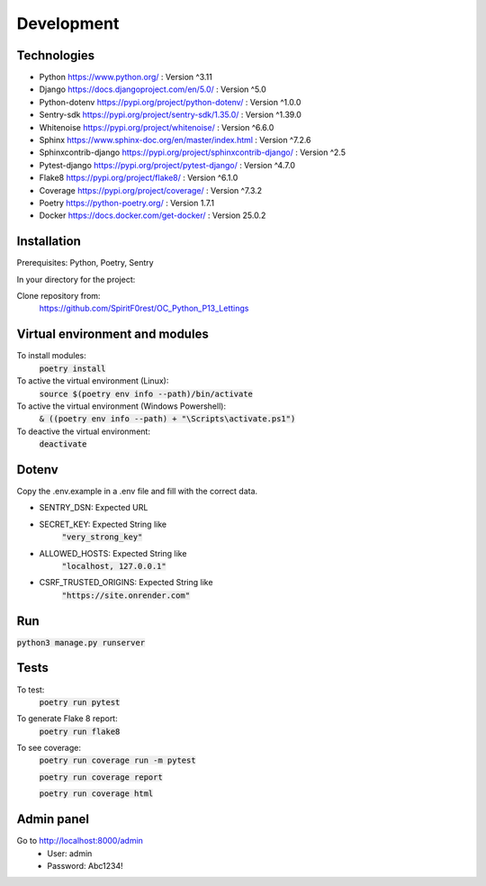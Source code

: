 Development
===========

Technologies
------------

- Python https://www.python.org/ : Version ^3.11
- Django https://docs.djangoproject.com/en/5.0/ : Version ^5.0
- Python-dotenv https://pypi.org/project/python-dotenv/ : Version ^1.0.0
- Sentry-sdk https://pypi.org/project/sentry-sdk/1.35.0/ : Version ^1.39.0
- Whitenoise https://pypi.org/project/whitenoise/ : Version ^6.6.0
- Sphinx https://www.sphinx-doc.org/en/master/index.html : Version ^7.2.6
- Sphinxcontrib-django https://pypi.org/project/sphinxcontrib-django/ : Version ^2.5
- Pytest-django https://pypi.org/project/pytest-django/ : Version ^4.7.0
- Flake8 https://pypi.org/project/flake8/ : Version ^6.1.0
- Coverage https://pypi.org/project/coverage/ : Version ^7.3.2
- Poetry https://python-poetry.org/ : Version 1.7.1
- Docker https://docs.docker.com/get-docker/ : Version 25.0.2

Installation
------------
Prerequisites: Python, Poetry, Sentry

In your directory for the project:

Clone repository from:
    https://github.com/SpiritF0rest/OC_Python_P13_Lettings

Virtual environment and modules
-------------------------------

To install modules:
    :code:`poetry install`

To active the virtual environment (Linux):
    :code:`source $(poetry env info --path)/bin/activate`

To active the virtual environment (Windows Powershell):
    :code:`& ((poetry env info --path) + "\Scripts\activate.ps1")`

To deactive the virtual environment:
    :code:`deactivate`

Dotenv
------
Copy the .env.example in a .env file and fill with the correct data.

- SENTRY_DSN: Expected URL
- SECRET_KEY: Expected String like
    :code:`"very_strong_key"`
- ALLOWED_HOSTS: Expected String like
    :code:`"localhost, 127.0.0.1"`
- CSRF_TRUSTED_ORIGINS: Expected String like
    :code:`"https://site.onrender.com"`

Run
---
:code:`python3 manage.py runserver`

Tests
-----
To test:
    :code:`poetry run pytest`

To generate Flake 8 report:
    :code:`poetry run flake8`

To see coverage:
    :code:`poetry run coverage run -m pytest`

    :code:`poetry run coverage report`

    :code:`poetry run coverage html`

Admin panel
-----------

Go to http://localhost:8000/admin
    - User: admin
    - Password: Abc1234!
